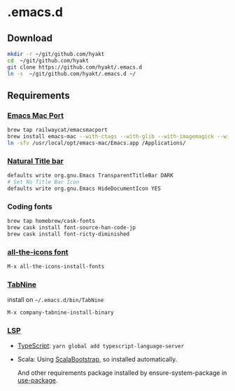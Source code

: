 #+AUTHOR: Hayato KAJIYAMA
#+EMAIL: hyakt0@gmail.com

* .emacs.d

** Download
    #+BEGIN_SRC sh
mkdir -r ~/git/github.com/hyakt
cd  ~/git/github.com/hyakt
git clone https://github.com/hyakt/.emacs.d
ln -s  ~/git/github.com/hyakt/.emacs.d ~/
    #+END_SRC

** Requirements
*** [[https://github.com/railwaycat/homebrew-emacsmacport][Emacs Mac Port]]
    #+BEGIN_SRC sh
brew tap railwaycat/emacsmacport
brew install emacs-mac --with-ctags --with-glib --with-imagemagick --with-modules --with-natural-title-bar --with-xml2
ln -sfv /usr/local/opt/emacs-mac/Emacs.app /Applications/
    #+END_SRC

*** [[https://github.com/railwaycat/homebrew-emacsmacport/wiki/Natural-Title-Bar][Natural Title bar]]
    #+BEGIN_SRC sh
defaults write org.gnu.Emacs TransparentTitleBar DARK
# Set No Title Bar Icon
defaults write org.gnu.Emacs HideDocumentIcon YES
    #+END_SRC

*** Coding fonts
    #+BEGIN_SRC sh
brew tap homebrew/cask-fonts
brew cask install font-source-han-code-jp
brew cask install font-ricty-diminished
    #+END_SRC

*** [[https://github.com/domtronn/all-the-icons.el/tree/master/fonts][all-the-icons font]]
    #+BEGIN_SRC emacs-lisp
M-x all-the-icons-install-fonts
    #+END_SRC

*** [[https://tabnine.com/][TabNine]]
    install on =~/.emacs.d/bin/TabNine=
    #+BEGIN_SRC emacs-lisp
M-x company-tabnine-install-binary
    #+END_SRC

*** [[https://github.com/emacs-lsp/lsp-mode][LSP]]
   - [[https://github.com/theia-ide/typescript-language-server][TypeScript]]: =yarn global add typescript-language-server=
   - Scala: Using [[https://github.com/tarao/scala-bootstrap-el][ScalaBootstrap]], so installed automatically.

    And other requirements package installed by ensure-system-package in [[https://github.com/jwiegley/use-package][use-package]].
